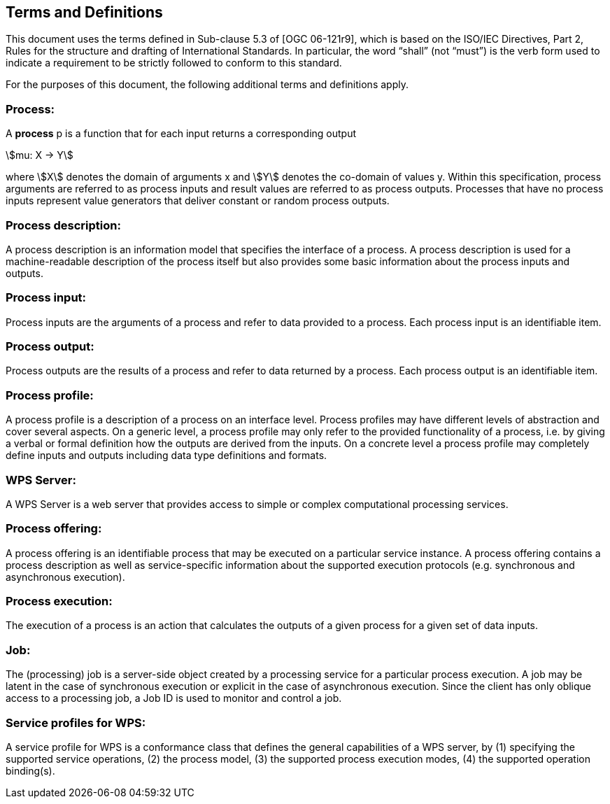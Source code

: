 
== Terms and Definitions
This document uses the terms defined in Sub-clause 5.3 of [OGC 06-121r9], which is based on the ISO/IEC Directives, Part 2, Rules for the structure and drafting of International Standards. In particular, the word "`shall`" (not "`must`") is the verb form used to indicate a requirement to be strictly followed to conform to this standard.

For the purposes of this document, the following additional terms and definitions apply.

[[subsec-process]]
=== Process:
A *process* p is a function that for each input returns a corresponding output

[%unnumbered]
[stem]
++++
mu: X -> Y
++++

where stem:[X] denotes the domain of arguments x and stem:[Y] denotes the co-domain of values y. Within this specification, process arguments are referred to as process inputs and result values are referred to as process outputs. Processes that have no process inputs represent value generators that deliver constant or random process outputs.

=== Process description:
A process description is an information model that specifies the interface of a process. A process description is used for a machine-readable description of the process itself but also provides some basic information about the process inputs and outputs.

=== Process input:
Process inputs are the arguments of a process and refer to data provided to a process. Each process input is an identifiable item.

=== Process output:
Process outputs are the results of a process and refer to data returned by a process. Each process output is an identifiable item.

=== Process profile:
A process profile is a description of a process on an interface level. Process profiles may have different levels of abstraction and cover several aspects. On a generic level, a process profile may only refer to the provided functionality of a process, i.e. by giving a verbal or formal definition how the outputs are derived from the inputs. On a concrete level a process profile may completely define inputs and outputs including data type definitions and formats.

=== WPS Server:
A WPS Server is a web server that provides access to simple or complex computational processing services.

=== Process offering:
A process offering is an identifiable process that may be executed on a particular service instance. A process offering contains a process description as well as service-specific information about the supported execution protocols (e.g. synchronous and asynchronous execution).

=== Process execution:
The execution of a process is an action that calculates the outputs of a given process for a given set of data inputs.

=== Job:
The (processing) job is a server-side object created by a processing service for a particular process execution. A job may be latent in the case of synchronous execution or explicit in the case of asynchronous execution. Since the client has only oblique access to a processing job, a Job ID is used to monitor and control a job.

=== Service profiles for WPS:
A service profile for WPS is a conformance class that defines the general capabilities of a WPS server, by (1) specifying the supported service operations, (2) the process model, (3) the supported process execution modes, (4) the supported operation binding(s).


